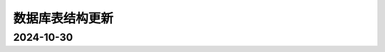 .. _help-models:

.. _models:


数据库表结构更新 
------------------------


2024-10-30
======================

